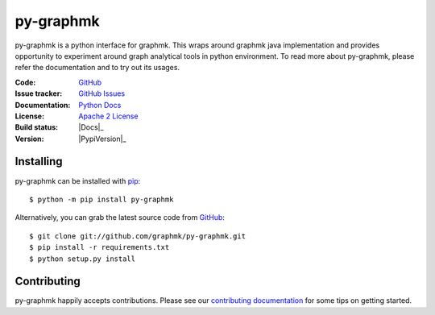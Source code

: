py-graphmk
=====


.. image:: https://img.shields.io/pypi/v/py-graphmk.svg
   :target: https://pypi.org/project/py-graphmk/
   :alt: py-graphmk on PyPI

.. image:: https://readthedocs.org/projects/py-graphmk/badge/?version=latest
   :target: https://py-graphmk.readthedocs.io/
   :alt: py-graphmk's documentation on Read the Docs

.. image:: https://img.shields.io/badge/license-MIT-green.svg
   :target: https://github.com/graphmk/py-graphmk/blob/master/LICENSE
   :alt: MIT License badge

py-graphmk is a python interface for graphmk. This wraps around graphmk java implementation and provides opportunity to experiment around graph analytical tools in python environment. To read more about py-graphmk, please refer the documentation and to try out its usages. 

:Code: `GitHub
 <https://github.com/graphmk/py-graphmk>`_
:Issue tracker: `GitHub Issues
 <https://github.com/graphmk/py-graphmk/issues>`_
:Documentation: `Python Docs`_
:License: `Apache 2 License`_
:Build status: |Docs|_
:Version: |PypiVersion|_


Installing
----------

py-graphmk can be installed with `pip <https://pip.pypa.io>`_::

    $ python -m pip install py-graphmk

Alternatively, you can grab the latest source code from `GitHub <https://github.com/graphmk/py-graphmk>`_::

    $ git clone git://github.com/graphmk/py-graphmk.git
    $ pip install -r requirements.txt
    $ python setup.py install

Contributing
------------

py-graphmk happily accepts contributions. Please see our
`contributing documentation <https://py-graphmk.readthedocs.io/en/latest/contributing.html>`_
for some tips on getting started.


.. _Apache 2 License: https://github.com/graphmk/py-graphmk/blob/master/LICENSE
.. _Python Docs: http://py-graphmk.readthedocs.org/en/latest/
.. |Docs| image:: https://img.shields.io/readthedocs/py-graphmk.svg
.. |PypiVersion| image:: https://img.shields.io/pypi/v/Jpype1.svg